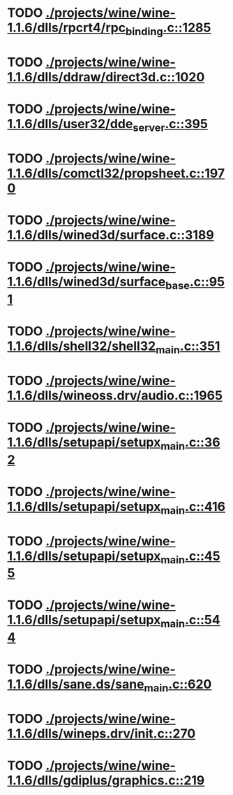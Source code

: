 * TODO [[view:./projects/wine/wine-1.1.6/dlls/rpcrt4/rpc_binding.c::face=ovl-face1::linb=1285::colb=20::cole=28][ ./projects/wine/wine-1.1.6/dlls/rpcrt4/rpc_binding.c::1285]]
* TODO [[view:./projects/wine/wine-1.1.6/dlls/ddraw/direct3d.c::face=ovl-face1::linb=1020::colb=44::cole=48][ ./projects/wine/wine-1.1.6/dlls/ddraw/direct3d.c::1020]]
* TODO [[view:./projects/wine/wine-1.1.6/dlls/user32/dde_server.c::face=ovl-face1::linb=395::colb=37::cole=46][ ./projects/wine/wine-1.1.6/dlls/user32/dde_server.c::395]]
* TODO [[view:./projects/wine/wine-1.1.6/dlls/comctl32/propsheet.c::face=ovl-face1::linb=1970::colb=28::cole=34][ ./projects/wine/wine-1.1.6/dlls/comctl32/propsheet.c::1970]]
* TODO [[view:./projects/wine/wine-1.1.6/dlls/wined3d/surface.c::face=ovl-face1::linb=3189::colb=55::cole=67][ ./projects/wine/wine-1.1.6/dlls/wined3d/surface.c::3189]]
* TODO [[view:./projects/wine/wine-1.1.6/dlls/wined3d/surface_base.c::face=ovl-face1::linb=951::colb=33::cole=36][ ./projects/wine/wine-1.1.6/dlls/wined3d/surface_base.c::951]]
* TODO [[view:./projects/wine/wine-1.1.6/dlls/shell32/shell32_main.c::face=ovl-face1::linb=351::colb=16::cole=20][ ./projects/wine/wine-1.1.6/dlls/shell32/shell32_main.c::351]]
* TODO [[view:./projects/wine/wine-1.1.6/dlls/wineoss.drv/audio.c::face=ovl-face1::linb=1965::colb=56::cole=62][ ./projects/wine/wine-1.1.6/dlls/wineoss.drv/audio.c::1965]]
* TODO [[view:./projects/wine/wine-1.1.6/dlls/setupapi/setupx_main.c::face=ovl-face1::linb=362::colb=38::cole=43][ ./projects/wine/wine-1.1.6/dlls/setupapi/setupx_main.c::362]]
* TODO [[view:./projects/wine/wine-1.1.6/dlls/setupapi/setupx_main.c::face=ovl-face1::linb=416::colb=44::cole=49][ ./projects/wine/wine-1.1.6/dlls/setupapi/setupx_main.c::416]]
* TODO [[view:./projects/wine/wine-1.1.6/dlls/setupapi/setupx_main.c::face=ovl-face1::linb=455::colb=44::cole=49][ ./projects/wine/wine-1.1.6/dlls/setupapi/setupx_main.c::455]]
* TODO [[view:./projects/wine/wine-1.1.6/dlls/setupapi/setupx_main.c::face=ovl-face1::linb=544::colb=44::cole=49][ ./projects/wine/wine-1.1.6/dlls/setupapi/setupx_main.c::544]]
* TODO [[view:./projects/wine/wine-1.1.6/dlls/sane.ds/sane_main.c::face=ovl-face1::linb=620::colb=36::cole=60][ ./projects/wine/wine-1.1.6/dlls/sane.ds/sane_main.c::620]]
* TODO [[view:./projects/wine/wine-1.1.6/dlls/wineps.drv/init.c::face=ovl-face1::linb=270::colb=43::cole=46][ ./projects/wine/wine-1.1.6/dlls/wineps.drv/init.c::270]]
* TODO [[view:./projects/wine/wine-1.1.6/dlls/gdiplus/graphics.c::face=ovl-face1::linb=219::colb=57::cole=63][ ./projects/wine/wine-1.1.6/dlls/gdiplus/graphics.c::219]]
